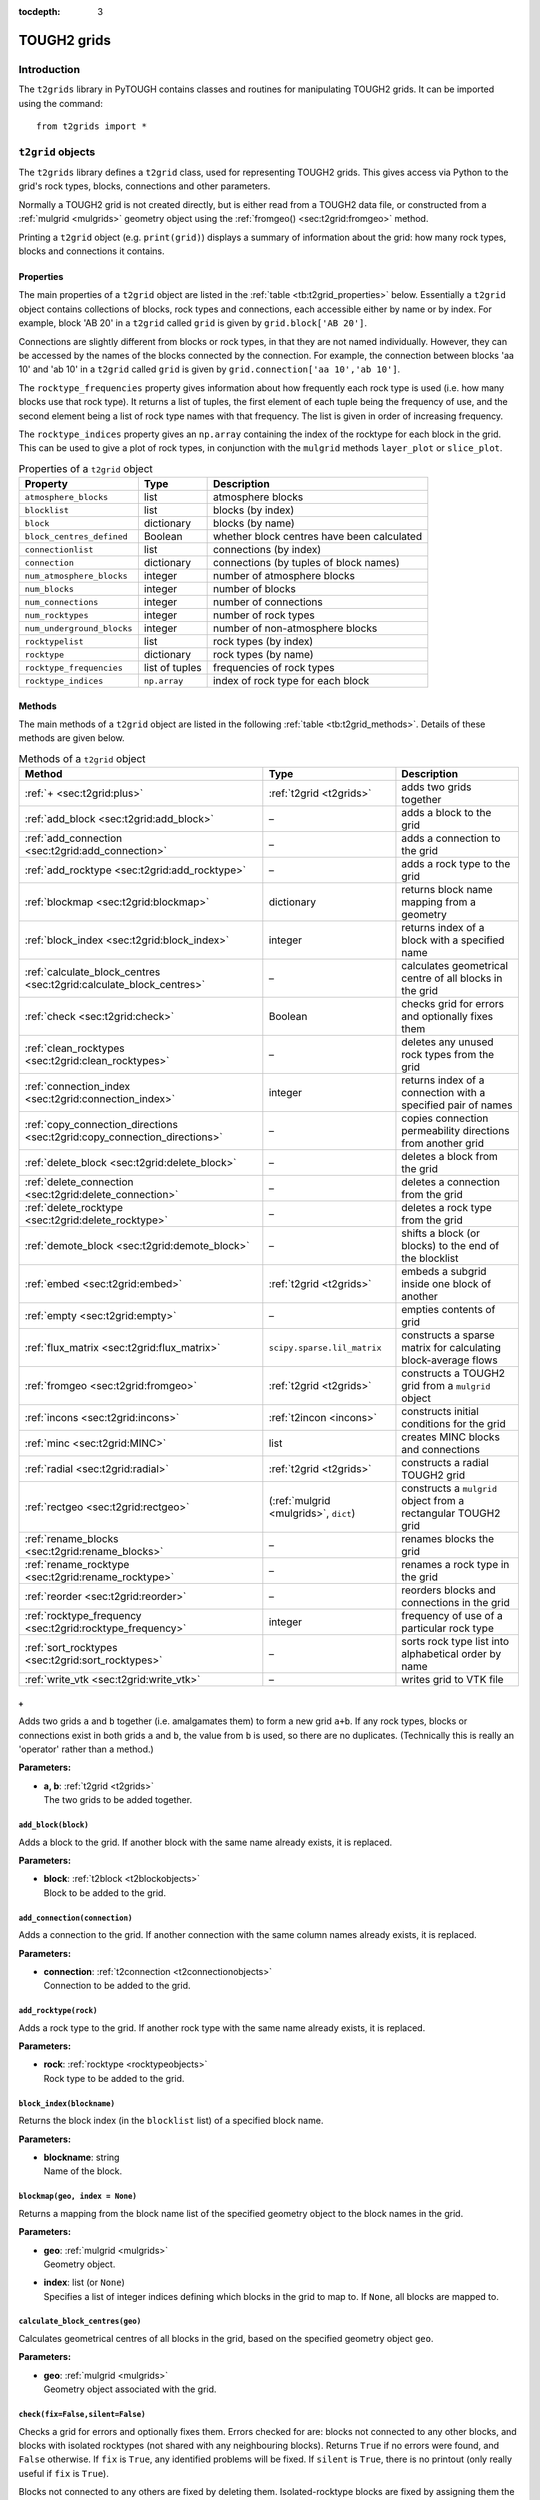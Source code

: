 :tocdepth: 3

.. _t2grids:

TOUGH2 grids
============

.. index:: TOUGH2 grids

.. _introduction-2:

Introduction
------------

The ``t2grids`` library in PyTOUGH contains classes and routines for
manipulating TOUGH2 grids. It can be imported using the command:

::

       from t2grids import *

``t2grid`` objects
------------------

The ``t2grids`` library defines a ``t2grid`` class, used for
representing TOUGH2 grids. This gives access via Python to the grid's
rock types, blocks, connections and other parameters.

Normally a TOUGH2 grid is not created directly, but is either read from
a TOUGH2 data file, or constructed from a :ref:`mulgrid <mulgrids>`
geometry object using the :ref:`fromgeo() <sec:t2grid:fromgeo>` method.

Printing a ``t2grid`` object (e.g. ``print(grid)``) displays a summary
of information about the grid: how many rock types, blocks and
connections it contains.

.. _properties-1:

Properties
~~~~~~~~~~

The main properties of a ``t2grid`` object are listed in the 
:ref:`table <tb:t2grid_properties>` below. Essentially a ``t2grid`` object
contains collections of blocks, rock types and connections, each
accessible either by name or by index. For example, block 'AB 20' in a
``t2grid`` called ``grid`` is given by ``grid.block['AB 20']``.

Connections are slightly different from blocks or rock types, in that
they are not named individually. However, they can be accessed by the
names of the blocks connected by the connection. For example, the
connection between blocks 'aa 10' and 'ab 10' in a ``t2grid`` called
``grid`` is given by ``grid.connection['aa 10','ab 10']``.

The ``rocktype_frequencies`` property gives information about how
frequently each rock type is used (i.e. how many blocks use that rock
type). It returns a list of tuples, the first element of each tuple
being the frequency of use, and the second element being a list of rock
type names with that frequency. The list is given in order of increasing
frequency.

The ``rocktype_indices`` property gives an ``np.array`` containing the
index of the rocktype for each block in the grid. This can be used to
give a plot of rock types, in conjunction with the ``mulgrid`` methods
``layer_plot`` or ``slice_plot``.

.. container::
   :name: tb:t2grid_properties

   .. table:: Properties of a ``t2grid`` object

      +---------------------------+----------------+-------------------------+
      | **Property**              | **Type**       | **Description**         |
      +===========================+================+=========================+
      | ``atmosphere_blocks``     | list           | atmosphere blocks       |
      +---------------------------+----------------+-------------------------+
      | ``blocklist``             | list           | blocks (by index)       |
      +---------------------------+----------------+-------------------------+
      | ``block``                 | dictionary     | blocks (by name)        |
      +---------------------------+----------------+-------------------------+
      | ``block_centres_defined`` | Boolean        | whether block centres   |
      |                           |                | have been calculated    |
      +---------------------------+----------------+-------------------------+
      | ``connectionlist``        | list           | connections (by index)  |
      +---------------------------+----------------+-------------------------+
      | ``connection``            | dictionary     | connections (by tuples  |
      |                           |                | of block names)         |
      +---------------------------+----------------+-------------------------+
      | ``num_atmosphere_blocks`` | integer        | number of atmosphere    |
      |                           |                | blocks                  |
      +---------------------------+----------------+-------------------------+
      | ``num_blocks``            | integer        | number of blocks        |
      +---------------------------+----------------+-------------------------+
      | ``num_connections``       | integer        | number of connections   |
      +---------------------------+----------------+-------------------------+
      | ``num_rocktypes``         | integer        | number of rock types    |
      +---------------------------+----------------+-------------------------+
      | ``num_underground_blocks``| integer        | number of               |
      |                           |                | non-atmosphere blocks   |
      +---------------------------+----------------+-------------------------+
      | ``rocktypelist``          | list           | rock types (by index)   |
      +---------------------------+----------------+-------------------------+
      | ``rocktype``              | dictionary     | rock types (by name)    |
      +---------------------------+----------------+-------------------------+
      | ``rocktype_frequencies``  | list of tuples | frequencies of rock     |
      |                           |                | types                   |
      +---------------------------+----------------+-------------------------+
      | ``rocktype_indices``      | ``np.array``   | index of rock type for  |
      |                           |                | each block              |
      +---------------------------+----------------+-------------------------+

.. _t2gridmethods:

Methods
~~~~~~~

The main methods of a ``t2grid`` object are listed in the following
:ref:`table <tb:t2grid_methods>`. Details of these methods are given below.

.. container::
   :name: tb:t2grid_methods

   .. table:: Methods of a ``t2grid`` object

      +--------------------------------------------------------------------------+-----------------------------+----------------------+
      | **Method**                                                               | **Type**                    | **Description**      |
      +==========================================================================+=============================+======================+
      | :ref:`+ <sec:t2grid:plus>`                                               | :ref:`t2grid <t2grids>`     | adds two grids       |
      |                                                                          |                             | together             |
      |                                                                          |                             |                      |
      +--------------------------------------------------------------------------+-----------------------------+----------------------+
      | :ref:`add_block <sec:t2grid:add_block>`                                  | –                           | adds a block to the  |
      |                                                                          |                             | grid                 |
      |                                                                          |                             |                      |
      +--------------------------------------------------------------------------+-----------------------------+----------------------+
      | :ref:`add_connection <sec:t2grid:add_connection>`                        | –                           | adds a connection to |
      |                                                                          |                             | the grid             |
      |                                                                          |                             |                      |
      +--------------------------------------------------------------------------+-----------------------------+----------------------+
      | :ref:`add_rocktype <sec:t2grid:add_rocktype>`                            | –                           | adds a rock type to  |
      |                                                                          |                             | the grid             |
      |                                                                          |                             |                      |
      +--------------------------------------------------------------------------+-----------------------------+----------------------+
      | :ref:`blockmap <sec:t2grid:blockmap>`                                    | dictionary                  | returns block name   |
      |                                                                          |                             | mapping from a       |
      |                                                                          |                             | geometry             |
      +--------------------------------------------------------------------------+-----------------------------+----------------------+
      | :ref:`block_index <sec:t2grid:block_index>`                              | integer                     | returns index of a   |
      |                                                                          |                             | block with a         |
      |                                                                          |                             | specified name       |
      +--------------------------------------------------------------------------+-----------------------------+----------------------+
      | :ref:`calculate_block_centres <sec:t2grid:calculate_block_centres>`      | –                           | calculates           |
      |                                                                          |                             | geometrical centre   |
      |                                                                          |                             | of all blocks in the |
      |                                                                          |                             | grid                 |
      |                                                                          |                             |                      |
      +--------------------------------------------------------------------------+-----------------------------+----------------------+
      | :ref:`check <sec:t2grid:check>`                                          | Boolean                     | checks grid for      |
      |                                                                          |                             | errors and           |
      |                                                                          |                             | optionally fixes     |
      |                                                                          |                             | them                 |
      +--------------------------------------------------------------------------+-----------------------------+----------------------+
      | :ref:`clean_rocktypes <sec:t2grid:clean_rocktypes>`                      | –                           | deletes any unused   |
      |                                                                          |                             | rock types from the  |
      |                                                                          |                             | grid                 |
      |                                                                          |                             |                      |
      +--------------------------------------------------------------------------+-----------------------------+----------------------+
      | :ref:`connection_index <sec:t2grid:connection_index>`                    | integer                     | returns index of a   |
      |                                                                          |                             | connection with a    |
      |                                                                          |                             | specified pair of    |
      |                                                                          |                             | names                |
      +--------------------------------------------------------------------------+-----------------------------+----------------------+
      | :ref:`copy_connection_directions <sec:t2grid:copy_connection_directions>`| –                           | copies connection    |
      |                                                                          |                             | permeability         |
      |                                                                          |                             | directions from      |
      |                                                                          |                             | another grid         |
      |                                                                          |                             |                      |
      +--------------------------------------------------------------------------+-----------------------------+----------------------+
      | :ref:`delete_block <sec:t2grid:delete_block>`                            | –                           | deletes a block from |
      |                                                                          |                             | the grid             |
      |                                                                          |                             |                      |
      +--------------------------------------------------------------------------+-----------------------------+----------------------+
      | :ref:`delete_connection <sec:t2grid:delete_connection>`                  | –                           | deletes a connection |
      |                                                                          |                             | from the grid        |
      |                                                                          |                             |                      |
      |                                                                          |                             |                      |
      |                                                                          |                             |                      |
      +--------------------------------------------------------------------------+-----------------------------+----------------------+
      | :ref:`delete_rocktype <sec:t2grid:delete_rocktype>`                      | –                           | deletes a rock type  |
      |                                                                          |                             | from the grid        |
      |                                                                          |                             |                      |
      |                                                                          |                             |                      |
      +--------------------------------------------------------------------------+-----------------------------+----------------------+
      | :ref:`demote_block <sec:t2grid:demote_block>`                            | –                           | shifts a block (or   |
      |                                                                          |                             | blocks) to the end   |
      |                                                                          |                             | of the blocklist     |
      +--------------------------------------------------------------------------+-----------------------------+----------------------+
      | :ref:`embed <sec:t2grid:embed>`                                          | :ref:`t2grid <t2grids>`     | embeds a subgrid     |
      |                                                                          |                             | inside one block of  |
      |                                                                          |                             | another              |
      +--------------------------------------------------------------------------+-----------------------------+----------------------+
      | :ref:`empty <sec:t2grid:empty>`                                          | –                           | empties contents of  |
      |                                                                          |                             | grid                 |
      |                                                                          |                             |                      |
      +--------------------------------------------------------------------------+-----------------------------+----------------------+
      | :ref:`flux_matrix <sec:t2grid:flux_matrix>`                              | ``scipy.sparse.lil_matrix`` | constructs a sparse  |
      |                                                                          |                             | matrix for           |
      |                                                                          |                             | calculating          |
      |                                                                          |                             | block-average flows  |
      +--------------------------------------------------------------------------+-----------------------------+----------------------+
      | :ref:`fromgeo <sec:t2grid:fromgeo>`                                      | :ref:`t2grid <t2grids>`     | constructs a TOUGH2  |
      |                                                                          |                             | grid from a          |
      |                                                                          |                             | ``mulgrid`` object   |
      +--------------------------------------------------------------------------+-----------------------------+----------------------+
      | :ref:`incons <sec:t2grid:incons>`                                        | :ref:`t2incon <incons>`     | constructs initial   |
      |                                                                          |                             | conditions for the   |
      |                                                                          |                             | grid                 |
      +--------------------------------------------------------------------------+-----------------------------+----------------------+
      | :ref:`minc <sec:t2grid:MINC>`                                            | list                        | creates MINC blocks  |
      |                                                                          |                             | and connections      |
      |                                                                          |                             |                      |
      +--------------------------------------------------------------------------+-----------------------------+----------------------+
      | :ref:`radial <sec:t2grid:radial>`                                        | :ref:`t2grid <t2grids>`     | constructs a radial  |
      |                                                                          |                             | TOUGH2 grid          |
      |                                                                          |                             |                      |
      +--------------------------------------------------------------------------+-----------------------------+----------------------+
      | :ref:`rectgeo <sec:t2grid:rectgeo>`                                      | (:ref:`mulgrid <mulgrids>`, | constructs a         |
      |                                                                          | ``dict``)                   | ``mulgrid`` object   |
      |                                                                          |                             | from a rectangular   |
      |                                                                          |                             | TOUGH2 grid          |
      +--------------------------------------------------------------------------+-----------------------------+----------------------+
      | :ref:`rename_blocks <sec:t2grid:rename_blocks>`                          | –                           | renames blocks the   |
      |                                                                          |                             | grid                 |
      |                                                                          |                             |                      |
      +--------------------------------------------------------------------------+-----------------------------+----------------------+
      | :ref:`rename_rocktype <sec:t2grid:rename_rocktype>`                      | –                           | renames a rock type  |
      |                                                                          |                             | in the grid          |
      |                                                                          |                             |                      |
      |                                                                          |                             |                      |
      +--------------------------------------------------------------------------+-----------------------------+----------------------+
      | :ref:`reorder <sec:t2grid:reorder>`                                      | –                           | reorders blocks and  |
      |                                                                          |                             | connections in the   |
      |                                                                          |                             | grid                 |
      +--------------------------------------------------------------------------+-----------------------------+----------------------+
      | :ref:`rocktype_frequency <sec:t2grid:rocktype_frequency>`                | integer                     | frequency of use of  |
      |                                                                          |                             | a particular rock    |
      |                                                                          |                             | type                 |
      |                                                                          |                             |                      |
      |                                                                          |                             |                      |
      +--------------------------------------------------------------------------+-----------------------------+----------------------+
      | :ref:`sort_rocktypes <sec:t2grid:sort_rocktypes>`                        | –                           | sorts rock type list |
      |                                                                          |                             | into alphabetical    |
      |                                                                          |                             | order by name        |
      |                                                                          |                             |                      |
      +--------------------------------------------------------------------------+-----------------------------+----------------------+
      | :ref:`write_vtk <sec:t2grid:write_vtk>`                                  | –                           | writes grid to VTK   |
      |                                                                          |                             | file                 |
      |                                                                          |                             |                      |
      +--------------------------------------------------------------------------+-----------------------------+----------------------+

.. _sec:t2grid:plus:

``+``
^^^^^

Adds two grids ``a`` and ``b`` together (i.e. amalgamates them) to form
a new grid ``a+b``. If any rock types, blocks or connections exist in
both grids ``a`` and ``b``, the value from ``b`` is used, so there are
no duplicates. (Technically this is really an 'operator' rather than a
method.)

**Parameters:**

-  | **a, b**: :ref:`t2grid <t2grids>`
   | The two grids to be added together.

.. _sec:t2grid:add_block:

``add_block(block)``
^^^^^^^^^^^^^^^^^^^^

Adds a block to the grid. If another block with the same name already
exists, it is replaced.

**Parameters:**

-  | **block**: :ref:`t2block <t2blockobjects>`
   | Block to be added to the grid.

.. _sec:t2grid:add_connection:

``add_connection(connection)``
^^^^^^^^^^^^^^^^^^^^^^^^^^^^^^

Adds a connection to the grid. If another connection with the same
column names already exists, it is replaced.

**Parameters:**

-  | **connection**: :ref:`t2connection <t2connectionobjects>`
   | Connection to be added to the grid.

.. _sec:t2grid:add_rocktype:

``add_rocktype(rock)``
^^^^^^^^^^^^^^^^^^^^^^

Adds a rock type to the grid. If another rock type with the same name
already exists, it is replaced.

**Parameters:**

-  | **rock**: :ref:`rocktype <rocktypeobjects>`
   | Rock type to be added to the grid.

.. _sec:t2grid:block_index:

``block_index(blockname)``
^^^^^^^^^^^^^^^^^^^^^^^^^^

Returns the block index (in the ``blocklist`` list) of a specified block
name.

**Parameters:**

-  | **blockname**: string
   | Name of the block.

.. _sec:t2grid:blockmap:

``blockmap(geo, index = None)``
^^^^^^^^^^^^^^^^^^^^^^^^^^^^^^^

.. index:: TOUGH2 grids; block mappings

Returns a mapping from the block name list of the specified geometry
object to the block names in the grid.

**Parameters:**

-  | **geo**: :ref:`mulgrid <mulgrids>`
   | Geometry object.

-  | **index**: list (or ``None``)
   | Specifies a list of integer indices defining which blocks in the
     grid to map to. If ``None``, all blocks are mapped to.

.. _sec:t2grid:calculate_block_centres:

``calculate_block_centres(geo)``
^^^^^^^^^^^^^^^^^^^^^^^^^^^^^^^^

Calculates geometrical centres of all blocks in the grid, based on the
specified geometry object ``geo``.

**Parameters:**

-  | **geo**: :ref:`mulgrid <mulgrids>`
   | Geometry object associated with the grid.

.. _sec:t2grid:check:

``check(fix=False,silent=False)``
^^^^^^^^^^^^^^^^^^^^^^^^^^^^^^^^^

.. index:: TOUGH2 grids; checking

Checks a grid for errors and optionally fixes them. Errors checked for
are: blocks not connected to any other blocks, and blocks with isolated
rocktypes (not shared with any neighbouring blocks). Returns ``True`` if
no errors were found, and ``False`` otherwise. If ``fix`` is ``True``,
any identified problems will be fixed. If ``silent`` is ``True``, there
is no printout (only really useful if ``fix`` is ``True``).

Blocks not connected to any others are fixed by deleting them.
Isolated-rocktype blocks are fixed by assigning them the most popular
rocktype of their neighbours. Blocks with large volumes
(:math:`> 10^{20}` m\ :math:`^3`) are never considered isolated (because
they often have a special rocktype, such as an atmosphere one, that
their neighbours will never share).

**Parameters:**

-  | **fix**: Boolean
   | Whether to fix any problems identified.

-  | **silent**: Boolean
   | Whether to print out feedback or not.

.. _sec:t2grid:clean_rocktypes:

``clean_rocktypes()``
^^^^^^^^^^^^^^^^^^^^^

.. index:: TOUGH2 grids; cleaning rocktypes

Deletes any rock types from the grid which are not assigned to any
block.

.. _sec:t2grid:connection_index:

``connection_index(blocknames)``
^^^^^^^^^^^^^^^^^^^^^^^^^^^^^^^^

Returns the connection index (in the ``connectionlist`` list) of the
connection between a specified pair of block names.

**Parameters:**

-  | **blocknames**: tuple
   | A pair of block names, each of type string.

.. _sec:t2grid:copy_connection_directions:

``copy_connection_directions(geo,grid)``
^^^^^^^^^^^^^^^^^^^^^^^^^^^^^^^^^^^^^^^^

Copies the connection permeability directions for horizontal connections
from another grid. It is assumed that both grids have the same column
structure, but may have different layer structures.

**Parameters:**

-  | **geo**: :ref:`mulgrid <mulgrids>`
   | Geometry object associated with the source grid.

-  | **grid**: :ref:`t2grid <t2grids>`
   | The source grid from which the connection permeability directions
     are to be copied.

.. _sec:t2grid:delete_block:

``delete_block(blockname)``
^^^^^^^^^^^^^^^^^^^^^^^^^^^

Deletes a block from the grid. This also deletes any connections
involving the specified block.

**Parameters:**

-  | **blockname**: string
   | Name of the block to be deleted from the grid.

.. _sec:t2grid:delete_connection:

``delete_connection(connectionname)``
^^^^^^^^^^^^^^^^^^^^^^^^^^^^^^^^^^^^^

Deletes a connection from the grid.

**Parameters:**

-  | **connectionname**: tuple (of string)
   | Pair of block names identifying the connection to be deleted from
     the grid.

.. _sec:t2grid:delete_rocktype:

``delete_rocktype(rocktypename)``
^^^^^^^^^^^^^^^^^^^^^^^^^^^^^^^^^

Deletes a rock type from the grid.

**Parameters:**

-  | **rocktypename**: string
   | Name of the rock type to be deleted from the grid.

.. _sec:t2grid:demote_block:

``demote_block(blockname)``
^^^^^^^^^^^^^^^^^^^^^^^^^^^

Shifts a block (or blocks) to the end of the blocklist. This can be
useful for making blocks inactive - by setting their volumes to zero or
negative, and then shifting them to the end of the list (to avoid all
blocks below them also being treated as inactive).

**Parameters:**

-  | **blockname**: string or list of strings
   | Name(s) of the block(s) to be shifted to the end of the blocklist.

.. _sec:t2grid:embed:

``embed(subgrid, connection)``
^^^^^^^^^^^^^^^^^^^^^^^^^^^^^^

.. index:: TOUGH2 grids; embedding

Returns a grid with a subgrid embedded inside one of its blocks. The
connection specifies how the two grids are to be connected: the blocks
to be connected and the connection distances, area etc. between them.

**Parameters:**

-  | **subgrid**: :ref:`t2grid <t2grids>`
   | Subgrid to be embedded.

-  | **connection**: :ref:`t2connection <t2connectionobjects>` 
   | Connection specifying how the subgrid is to be embedded, including
     the connection distances and area. The first block should be the
     host block, the second the connecting block in the subgrid.

.. _sec:t2grid:empty:

``empty()``
^^^^^^^^^^^

.. index:: TOUGH2 grids; emptying

Empties the grid of all its blocks, rock types and connections.

.. _sec:t2grid:flux_matrix:

``flux_matrix(geo, blockmap = {})``
^^^^^^^^^^^^^^^^^^^^^^^^^^^^^^^^^^^

.. index:: TOUGH2 grids; flux matrices

Takes the grid and a corresponding :ref:`mulgrid <mulgrids>` object,
and constructs a sparse matrix (of type ``scipy.sparse.lil_matrix``)
which can be used to convert connection flow values on the grid to
block-average fluxes (flows per unit area). Specifically, if an array of
connection flow values (one for each connection in the grid) is
multiplied by this sparse matrix, the result is a partitioned array
containing the 3-component block-average flux for each of the
(non-atmosphere) blocks.

The method for constructing the matrix is as follows. For each block, a
distribution of flux is fitted to agree as closely as possible with the
connection flow values. This distribution is either constant or linear,
depending on how many connections the block has (linear for blocks with
at least 6 connections). Fitting the connection values results in a
small linear system to solve, which may be under- or over-determined,
depending on the number of connections and the type of flux
distribution. A pseudo-inverse matrix is calculated which will find the
least-squares solution of this system. The total matrix is formed by
assembling these matrices for each of the blocks into a global matrix.

**Parameters:**

-  | **geo**: :ref:`mulgrid <mulgrids>`
   | The ``mulgrid`` geometry object.

-  | **blockmap**: dictionary
   | Dictionary mapping the block names in the geometry to the block
     naming system used in the grid.

.. _sec:t2grid:fromgeo:

``fromgeo(geo)``
^^^^^^^^^^^^^^^^

.. index:: TOUGH2 grids; from MULgraph geometry

Returns a grid constructed from a ``mulgrid`` geometry object. (Any
previous contents of the grid are first emptied.)

**Parameters:**

-  | **geo**: :ref:`mulgrid <mulgrids>`
   | The ``mulgrid`` geometry object.

.. _sec:t2grid:incons:

``incons(values=(101.3e3,20.))``
^^^^^^^^^^^^^^^^^^^^^^^^^^^^^^^^

.. index:: TOUGH2 grids; initial conditions

Returns a :ref:`t2incon <incons>` initial conditions object for the
grid, using the supplied values. Initial conditions can be specified for
only one block, in which case they will be applied to all blocks, or for
each block, in an array.

**Parameters:**

-  | **values**: ``tuple`` or ``np.array``
   | Initial conditions values, either a ``tuple`` of values for one
     block, or an ``np.array`` with each row containing a set of values
     for one block.

.. _sec:t2grid:MINC:

``minc(volume_fractions, spacing=50., num_fracture_planes=1, blocks=None, matrix_blockname=None, minc_rockname=None, proximity=None, atmos_volume=1.e25, incon=None, fracture_connection_distance=0.)``
^^^^^^^^^^^^^^^^^^^^^^^^^^^^^^^^^^^^^^^^^^^^^^^^^^^^^^^^^^^^^^^^^^^^^^^^^^^^^^^^^^^^^^^^^^^^^^^^^^^^^^^^^^^^^^^^^^^^^^^^^^^^^^^^^^^^^^^^^^^^^^^^^^^^^^^^^^^^^^^^^^^^^^^^^^^^^^^^^^^^^^^^^^^^^^^^^^^^^^^

.. index:: TOUGH2 grids; MINC

Creates "Multiple Interacting Continua" (MINC) blocks and connections
in the grid, for simulating fracture flow with matrix blocks attached
to each fracture block. This has capability similar to that of the
`GMINC <https://www.osti.gov/biblio/6065621>`_ program , or of the
MINC part of TOUGH2's :ref:`MESHMAKER <sec:t2data:meshmaker>` section
(except that matrix-matrix flow is not supported).

This function returns a rank-2 integer ``np.array`` with one row for
each MINC level, containing the indices of the blocks for that level.
For example, the first row is a list of all fracture block indices, the
second is a list of all MINC level 1 block indices, etc. This can be
useful for identifying all blocks in a given MINC level, for plotting or
other post-processing.

For example, if the output index array from this method is
``minc_level``, and ``T`` is an array of temperatures computed over the
entire MINC grid (e.g. extracted from the element table of a listing
file), then the temperatures in MINC level ``m`` are given by:

::

   T[minc_level[m]]

Note that plotting MINC results over a :ref:`mulgrid <mulgrids>`
geometry can be made easier (particularly for grids that have MINC
applied over only part of the domain) by using the
:ref:`minc_array() <sec:mulgrid:minc_array>` method to create
the solution vector to plot.

If the ``incon`` parameter is specified as a :ref:`t2incon <incons>`
object (from the original grid), then this method will also return a new
``t2incon`` object for the MINC grid, with values copied from the
original.

Fracture blocks retain the same block name as their original porous
medium blocks. The naming of matrix blocks can be controlled using the
``matrix_blockname`` parameter.

**Parameters:**

-  | **volume_fractions**: list (or ``np.array``)
   | List or array of volume fractions. The first entry corresponds to
     the fractures, with subsequent entries specifying the volume
     fractions for each MINC level. The length of this list or array is
     therefore equal to one plus the number of matrix blocks to be used.
     Entries for all MINC levels must be present, but they need not sum
     to 1- if they do not, they will be scaled so that the sum is 1.
     (This means, for example, that entries may be specified as
     percentage values.)

-  | **spacing**: float or list (or ``np.array``)
   | Fracture spacing parameters. If a float value is specified, this is
     applied to all sets of fracture planes (see below). If a list or
     array is specified, each entry is applied to its corresponding set
     of fracture planes.

-  | **num_fracture_planes**: integer
   | Number of sets of fracture planes (1, 2 or 3).

-  | **blocks**: list (or ``None``)
   | List of blocks or block names, specifying which blocks are to have
     MINC applied. If this parameter is ``None``, all blocks are
     processed (except inactive blocks).

-  | **matrix_blockname**: function (or ``None``)
   | Function returning the name of a MINC matrix block (string), given
     the original block name (string) and MINC level (integer > 0). If
     ``None``, a default function will be used, which simply replaces
     the first character of the original block name with the MINC level.

-  | **minc_rockname**: function (or ``None``)
   | Function returning the MINC rocktype name, given the original
     rocktype name and MINC level (:math:`\geq 0`). If ``None``, a
     default function will be used, which leaves fracture blocks with
     their original rocktype (the properties of which can subsequently
     be edited), and for matrix blocks, simply replaces the first
     character of the original rocktype name with 'X'.

-  | **proximity**: function (or ``None``)
   | Proximity function, returning the total matrix volume within a
     given distance (float) from the fracture faces. If ``None``, a
     default function will be used, corresponding to the
     ``num_fracture_planes`` parameter.

-  | **atmos_volume**: float
   | Maximum block volume for blocks to be considered part of the
     geometrical grid. Blocks with volume greater than this will be
     assumed to be boundary condition blocks and no MINC processing will
     be applied to them.

-  | **incon**: :ref:`t2incon <incons>` (or ``None``)
   | Initial conditions object for the original grid, before MINC
     processing. If not ``None``, then the method returns (as well as
     the block index array) a new ``t2incon`` object for the MINC grid,
     with values for each block copied from the original (for all MINC
     levels).

-  | **fracture_connection_distance**: float
   | Connection distance between fracture and matrix blocks. Default is
     zero, as in MESHMAKER, but in some situations a finite value (e.g.
     :math:`10^{-10}` m) can work better.

.. _sec:t2grid:radial:

``radial(rblocks, zblocks, convention=0, atmos_type=2, origin=[0,0], justify='r', case=None, dimension=2, blockmap={}, chars=ascii_lowercase, spaces=True)``
^^^^^^^^^^^^^^^^^^^^^^^^^^^^^^^^^^^^^^^^^^^^^^^^^^^^^^^^^^^^^^^^^^^^^^^^^^^^^^^^^^^^^^^^^^^^^^^^^^^^^^^^^^^^^^^^^^^^^^^^^^^^^^^^^^^^^^^^^^^^^^^^^^^^^^^^^^^^

.. index:: TOUGH2 grids; radial

Returns a radial TOUGH2 grid with the specified radial and vertical
block sizes. Grid column and layer naming convention, atmosphere type
and origin can be specified. The optional ``justify`` and ``case``
parameters control the formatting of the character part of the block
names.

The ``dimension`` parameter sets the flow dimension for `"generalized
radial flow" <https://doi.org/10.1029/WR024i010p01796>`_, which can
represent flow in fractured rocks and modifies the block volumes and
areas. The default ``dimension`` = 2 corresponds to standard radial
flow.

**Parameters:**

-  | **rblocks**, **zblocks**: list (or ``np.array``)
   | Lists (or arrays) of block sizes in the *r* and *z* directions.

-  | **convention**: integer
   | Naming convention for grid columns and layers - same as the
     :ref:`naming convention <geometry_format_conventions>` for a
     :ref:`mulgrid <mulgrids>` object.

-  | **atmos_type**: integer
   | Type of atmosphere - also the same as the
     :ref:`atmosphere type <geometry_format_conventions>` for a
     :ref:`mulgrid <mulgrids>` object.

-  | **origin**: list (or ``np.array``)
   | Origin of the grid (of length 2 or 3). The first entry is the
     radial origin, i.e. the starting radius of the grid. The last entry
     is the vertical origin, i.e. the vertical position of the top of
     the grid. If of length 3, the middle entry is ignored.

-  | **justify**: string
   | Specify 'r' for the character part of the block names (first three
     characters) to be right-justified, 'l' for left-justified.

-  | **case**: string
   | Specify 'l' for the character part of the block names (first three
     characters) to be lower case, 'u' for upper case. Alternatively,
     use the more flexible ``chars`` parameter (see below).

-  | **dimension**: float
   | Dimension for 'generalized radial flow', which can take any
     (possibly non-integer) value between 1 and 3. Dimension 1
     corresponds to flow in a linear 'pipe', dimension 2 corresponds to
     standard radial flow in a disc-shaped reservoir and dimension 3
     corresponds to flow in a spherically symmetric reservoir.

-  | **blockmap**: dictionary
   | Dictionary mapping the block names in the geometry to the block
     naming system used in the grid.

-  | **chars**: string
   | Specify a string of characters to be used to form the character
     part of block names. For example, to use both lowercase and
     uppercase characters, set ``chars`` to
     ``ascii_lowercase + ascii_uppercase``, or to use uppercase letters
     only, specify ``ascii_uppercase``.

-  | **spaces**: Boolean
   | Specify ``False`` to disallow spaces in character part of block
     names. In this case, the first element of the ``chars`` parameter
     functions like a 'zero' and replaces spaces.

Visualization of radial :math:`r-z` model grids and results can be done
in PyTOUGH by creating a 'dummy' vertical slice rectangular geometry,
using the ``mulgrid`` :ref:`rectangular() <sec:mulgrid:rectangular>`
method, using its :math:`x` direction for radius (and
having only one block in the :math:`y` direction - which is not used).
The :ref:`slice_plot() <sec:mulgrid:slice_plot>` method can
then be used to plot results.

.. _sec:t2grid:rectgeo:

``rectgeo(origin_block=None, atmos_volume=1.e25, remove_inactive=False, convention=0, atmos_type=2, justify='r', chars=ascii_lowercase, spaces=True, layer_snap=0.1, block_order=None)``
^^^^^^^^^^^^^^^^^^^^^^^^^^^^^^^^^^^^^^^^^^^^^^^^^^^^^^^^^^^^^^^^^^^^^^^^^^^^^^^^^^^^^^^^^^^^^^^^^^^^^^^^^^^^^^^^^^^^^^^^^^^^^^^^^^^^^^^^^^^^^^^^^^^^^^^^^^^^^^^^^^^^^^^^^^^^^^^^^^^^^^^^

.. index:: MULgraph geometry; rectangular

Creates a :ref:`mulgrid <mulgrids>` geometry object from a
rectangular TOUGH2 grid. It also returns a dictionary defining the
mapping from the geometry block names to the grid block names. This
block mapping can be used when the block naming convention used by the
original TOUGH2 grid is not compatible with the layer/column based
:ref:`naming conventions <geometry_format_conventions>` assumed by a
``mulgrid`` geometry.

The method works within the following assumptions:

-  the grid is in fact rectangular (results will not be predictable
   otherwise)

-  block centre coordinates are present for all blocks in the grid

-  the bottom layer of blocks is complete (no missing blocks)

The method should work on rectangular TOUGH2 grids that have been
translated and/or horizontally rotated with respect to the coordinate
axes. Grids with incomplete upper layers (e.g. representing topography)
should also be OK.

**Parameters:**

-  | **origin_block**: string, :ref:`t2block <t2blockobjects>`
     or ``None``
   | The block on the bottom layer of the geometry, at the origin of the
     axes defined by permeability directions 1 and 2. If ``None``, it
     will be detected. Specify it manually if the algorithm does not
     detect it correctly.

-  | **atmos_volume**: float
   | Block volume below which blocks are considered part of the
     geometrical grid. Blocks with volume greater than or equal to this
     value will be assumed to be boundary condition blocks and will not
     be represented geometrically.

-  | **remove_inactive**: Boolean
   | Set ``True`` to remove inactive blocks from the geometry. TOUGH2
     treats all blocks with zero or negative volume, and all subsequent
     blocks in the block list, to be inactive. If this option is used,
     the inactive blocks will be used to detect the surface elevations
     of the columns in the geometry. Otherwise, inactive blocks will be
     retained in the geometry.

-  | **convention**: integer
   | :ref:`Naming convention <geometry_format_conventions>` for grid
     columns and layers in the output geometry.

-  | **atmos_type**: integer
   | :ref:`Atmosphere type <geometry_format_conventions>` for the
     output geometry.

-  | **justify**: string
   | Specify 'r' for the character part of the block names (first three
     characters) to be right-justified, 'l' for left-justified.

-  | **chars**: string
   | Specify a string of characters to be used to form the character
     part of block names. For example, to use both lowercase and
     uppercase characters, set ``chars`` to
     ``ascii_lowercase + ascii_uppercase``, or to use uppercase letters
     only, specify ``ascii_uppercase``.

-  | **spaces**: Boolean
   | Specify ``False`` to disallow spaces in character part of block
     names. In this case, the first element of the ``chars`` parameter
     functions like a 'zero' and replaces spaces.

-  | **layer_snap**: float
   | Smallest desired surface block thickness. Set to a positive value
     to eliminate surface blocks in the geometry with very small
     thicknesses (resulting from column surface elevations that are very
     close to the bottom of a layer). Default value is 0.1 m. Note that
     it is not recommended to use a value of zero, as spurious
     small-thickness surface blocks can arise from rounding errors in
     reading the data file. If this still occurs, try increasing the
     snap value until they disappear.

-  | **block_order**: string or ``None``
   | Specify ``None`` or 'layer_column' for default block ordering by
     layer and column, starting from the atmosphere. Specify 'dmplex' to
     order blocks by geometrical type (8-node hexahedrons first followed
     by 6-node wedges) as in PETSc DMPlex meshes.

.. _sec:t2grid:rename_blocks:

``rename_blocks(blockmap = {}, fix_blocknames = True)``
^^^^^^^^^^^^^^^^^^^^^^^^^^^^^^^^^^^^^^^^^^^^^^^^^^^^^^^

Renames blocks in the grid according to the specified block mapping
dictionary. Any block whose name is a key of the block mapping
dictionary is renamed with the corresponding dictionary value. Related
properties such as connections are also renamed.

**Parameters:**

-  | **blockmap**: dictionary
   | Block mapping dictionary, mapping strings to strings.

-  | **fix_blocknames**: Boolean
   | Set ``True`` (the default) to 'fix' block names in the dictionary,
     using the :ref:`fix_blockname() <sec:mulgrid:fix_blockname>` function.

.. _sec:t2grid:rename_rocktype:

``rename_rocktype(rockname, newrockname)``
^^^^^^^^^^^^^^^^^^^^^^^^^^^^^^^^^^^^^^^^^^

Renames a rock type in the grid. An exception is raised if the specified
rocktype name does not exist, or if the new target rocktype name has
already been used.

**Parameters:**

-  | **rockname**: string
   | Name of the rock type to be renamed.

-  | **newrockname**: string
   | New name for the rock type.

.. _sec:t2grid:reorder:

``reorder(block_names, connection_names=None, geo=None)``
^^^^^^^^^^^^^^^^^^^^^^^^^^^^^^^^^^^^^^^^^^^^^^^^^^^^^^^^^

.. index:: TOUGH2 grids; reordering

Reorders the blocks (and optionally connections) in the grid.

**Parameters:**

-  | **block_names**: list of string (or ``None``)
   | List specifying the names of the blocks, in their desired order.
     Each block name must exist in the grid, otherwise an error will be
     raised. If this parameter is ``None`` (the default), blocks are not
     reordered (unless a geometry is specified instead).

-  | **connection_names**: list of string (or ``None``)
   | List specifying the names of the connections, in their desired
     order. Each item in the list should be a tuple of block names. The
     ordering of the block names in any tuple may be reversed with
     respect to the original connection naming. However an error will be
     raised if any tuple of block names in the list does not exist in
     the grid (in either its forward or reverse form). If this parameter
     is ``None`` (the default), connections are not reordered (unless a
     geometry is specified instead).

-  | **geo**: :ref:`mulgrid <mulgrids>` geometry (or ``None``)
   | Geometry object to use for the reordering. If this is specified,
     the geometry's block and connection name lists are used (and the
     previous parameters are ignored). After reordering, the grid's
     blocks and connections will have the same ordering as if the grid
     had been created using the :ref:`fromgeo() <sec:t2grid:fromgeo>`
     method.

.. _sec:t2grid:rocktype_frequency:

``rocktype_frequency(rockname)``
^^^^^^^^^^^^^^^^^^^^^^^^^^^^^^^^

Returns the frequency of use of the rock type with the specified name,
i.e. how many blocks are assigned that rock type.

**Parameters:**

-  | **rockname**: string
   | Name of the specified rock type.

.. _sec:t2grid:sort_rocktypes:

``sort_rocktypes()``
^^^^^^^^^^^^^^^^^^^^

.. index:: TOUGH2 grids; sorting rocktypes

Sorts the rocktype list into alphabetical order by name.

.. _sec:t2grid:write_vtk:

``write_vtk(geo, filename, wells=False, blockmap = {}, surface_snap=0.1)``
^^^^^^^^^^^^^^^^^^^^^^^^^^^^^^^^^^^^^^^^^^^^^^^^^^^^^^^^^^^^^^^^^^^^^^^^^^

.. index:: TOUGH2 grids; VTK

Writes a ``t2grid`` object to a VTK file on disk, for visualisation with
VTK, Paraview, Mayavi etc. The grid is written as an 'unstructured grid'
VTK object with data arrays defined on cells. The data arrays written,
in addition to the defaults arrays for the associated ``mulgrid``
object, are: rock type index, porosity and permeability for each block.
A separate VTK file for the wells in the grid can optionally be written.

**Parameters:**

-  | **geo**: :ref:`mulgrid <mulgrids>`
   | The ``mulgrid`` geometry object associated with the grid. This is
     required as the ``t2grid`` object does not contain any spatial
     information, e.g. locations of block vertices.

-  | **filename**: string
   | Name of the VTK file to be written. This is also required.

-  | **wells**: Boolean
   | Set to ``True`` if the wells from the ``mulgrid`` object are to be
     written to a separate VTK file.

-  | **blockmap**: dictionary
   | Dictionary mapping the block names in the geometry to the block
     naming system used in the grid.

-  | **surface_snap**: float
   | Tolerance for specifying how close column surface elevations need
     to be before being considered "equal" when constructing surface
     nodes.

Other objects (``rocktype``, ``t2block`` and ``t2connection``)
--------------------------------------------------------------

A ``t2grid`` object contains lists of other types of objects:
``rocktype``, ``t2block`` and ``t2connection``. These classes are
described below.

.. _rocktypeobjects:

``rocktype`` objects
~~~~~~~~~~~~~~~~~~~~

.. index:: TOUGH2 grids; rocktypes
.. index:: rocktypes

A ``rocktype`` object represents a TOUGH2 rock type. The properties of a
``rocktype`` object, and their default values, are given in the
:ref:`table <tb:rocktype_properties>` below.

.. container::
   :name: tb:rocktype_properties

   .. table:: Properties of a ``rocktype`` object

      +--------------------------+--------------+----------------+-----------------------------------------------+
      | **Property**             | **Type**     | **Description**| **Default**                                   |
      |                          |              |                |                                               |
      +==========================+==============+================+===============================================+
      | ``capillarity``          | dictionary   | capillarity    | –                                             |
      |                          |              | function       |                                               |
      +--------------------------+--------------+----------------+-----------------------------------------------+
      | ``compressibility``      | float        | compressibility|                0 m\ :sup:`2`/N                |
      |                          |              |                |                                               |
      |                          |              |                |                                               |
      |                          |              |                |                                               |
      +--------------------------+--------------+----------------+-----------------------------------------------+
      | ``conductivity``         | float        | heat           | 1.5 W/m/K                                     |
      |                          |              | conductivity   |                                               |
      |                          |              |                |                                               |
      |                          |              |                |                                               |
      +--------------------------+--------------+----------------+-----------------------------------------------+
      | ``density``              | float        | rock grain     | 2600 kg/m\ :sup:`3`                           |
      |                          |              | density        |                                               |
      |                          |              |                |                                               |
      +--------------------------+--------------+----------------+-----------------------------------------------+
      | ``dry_conductivity``     | float        | dry heat       | wet heat                                      |
      |                          |              | conductivity   | conductivity                                  |
      +--------------------------+--------------+----------------+-----------------------------------------------+
      | ``expansivity``          | float        | expansivity    | 0 K\ :sup:`-1`                                |
      |                          |              |                |                                               |
      |                          |              |                |                                               |
      +--------------------------+--------------+----------------+-----------------------------------------------+
      | ``klinkenberg``          | float        | Klinkenberg    | 0 Pa\ :sup:`-1`                               |
      |                          |              | parameter      |                                               |
      |                          |              |                |                                               |
      +--------------------------+--------------+----------------+-----------------------------------------------+
      | ``nad``                  | integer      | number of      | 0                                             |
      |                          |              | extra data     |                                               |
      |                          |              | lines          |                                               |
      +--------------------------+--------------+----------------+-----------------------------------------------+
      | ``name``                 | string       | rock type name | 'dfalt'                                       |
      +--------------------------+--------------+----------------+-----------------------------------------------+
      | ``permeability``         | ``np.array`` | permeability   | ``np.array``\ ([10\ :sup:`-15`]*3) m\ :sup:`2`|
      |                          |              |                |                                               |
      |                          |              |                |                                               |
      |                          |              |                |                                               |
      +--------------------------+--------------+----------------+-----------------------------------------------+
      | ``porosity``             | float        | porosity       | 0.1                                           |
      +--------------------------+--------------+----------------+-----------------------------------------------+
      | ``relative_permeability``| dictionary   | relative       | –                                             |
      |                          |              | permeability   |                                               |
      |                          |              | function       |                                               |
      +--------------------------+--------------+----------------+-----------------------------------------------+
      | ``specific_heat``        | float        | rock grain     | 900 J/kg/K                                    |
      |                          |              | specific heat  |                                               |
      |                          |              |                |                                               |
      |                          |              |                |                                               |
      +--------------------------+--------------+----------------+-----------------------------------------------+
      | ``tortuosity``           | float        | tortuosity     | 0                                             |
      |                          |              | factor         |                                               |
      +--------------------------+--------------+----------------+-----------------------------------------------+
      | ``xkd3``                 | float        | used by EOS7R  | 0 m\ :sup:`3`/kg                              |
      |                          |              |                |                                               |
      |                          |              |                |                                               |
      |                          |              |                |                                               |
      +--------------------------+--------------+----------------+-----------------------------------------------+
      | ``xkd4``                 | float        | used by EOS7R  | 0 m\ :sup:`3`/kg                              |
      |                          |              |                |                                               |
      |                          |              |                |                                               |
      |                          |              |                |                                               |
      +--------------------------+--------------+----------------+-----------------------------------------------+

The main familiar properties of a rock type are referred to in a natural
way, e.g. the porosity of a rock type ``r`` is given by ``r.porosity``.
The permeability property is a 3-element ``np.array``, giving the
permeability in each of the three principal axes of the grid, so e.g.
the vertical permeability of a rock type ``r`` would normally be given
by ``r.permeability[2]`` (recall that array indices in Python are
zero-based, so that the third element has index 2).

Some rock type properties are optional, and only need be specified when
the property ``nad`` is greater than zero. An example is the relative
permeability and capillarity functions that can be specified for a rock
type when ``nad`` :math:`\ge` 2. The way these functions are specified
is described in :ref:`TOUGH2 data files <datafiles>`.

**Example:**

::

   r = rocktype(name = 'ignim', permeability = [10.e-15, 10.e-15, 2.e-15], specific_heat = 850)

declares a rocktype object called ``r`` with name 'ignim', permeability
of 10 mD in the first and second directions and 2 mD in the vertical
direction, and specific heat 850 J.kg\ :math:`^{-1}`.K\ :math:`^{-1}`.

(Note that when declaring rock types, the permeability can for
convenience be specified as a list, which will be converted internally
to an ``np.array``.)


.. _t2blockobjects:

``t2block`` objects
~~~~~~~~~~~~~~~~~~~

.. index:: TOUGH2 grids; blocks
.. index:: blocks

A ``t2block`` object represents a block in a TOUGH2 grid. The properties
of a ``t2block`` object are given in the
:ref:`table <tb:t2block_properties>` below. These reflect the specifications of a
TOUGH2 block as given in a TOUGH2 data file, with the exception of the
``atmosphere``, ``centre``, ``connection_name``, ``neighbour_name`` and
``num_connections`` properties.

.. container::
   :name: tb:t2block_properties

   .. table:: Properties of a ``t2block`` object

      +---------------------+--------------+-----------------------+
      | **Property**        | **Type**     | **Description**       |
      +=====================+==============+=======================+
      | ``ahtx``            | float        | interface area for    |
      |                     |              | heat exchange (TOUGH2 |
      |                     |              | only)                 |
      +---------------------+--------------+-----------------------+
      | ``atmosphere``      | Boolean      | whether block is an   |
      |                     |              | atmosphere block or   |
      |                     |              | not                   |
      +---------------------+--------------+-----------------------+
      | ``centre``          | ``np.array`` | block centre          |
      |                     |              | (optional)            |
      +---------------------+--------------+-----------------------+
      | ``connection_name`` | set          | names of connections  |
      |                     |              | involving the block   |
      +---------------------+--------------+-----------------------+
      | ``nadd``            | integer      | increment between     |
      |                     |              | block numbers in      |
      |                     |              | sequence              |
      +---------------------+--------------+-----------------------+
      | ``name``            | string       | block name            |
      +---------------------+--------------+-----------------------+
      | ``neighbour_name``  | set          | names of neighbouring |
      |                     |              | (connected) blocks    |
      +---------------------+--------------+-----------------------+
      | ``nseq``            | integer      | number of additional  |
      |                     |              | blocks in sequence    |
      +---------------------+--------------+-----------------------+
      | ``num_connections`` | integer      | number of connections |
      |                     |              | containing the block  |
      +---------------------+--------------+-----------------------+
      | ``pmx``             | float        | permeability modifier |
      |                     |              | (TOUGH2 only)         |
      +---------------------+--------------+-----------------------+
      | ``rocktype``        | ``rocktype`` | rock type             |
      +---------------------+--------------+-----------------------+
      | ``volume``          | float        | block volume          |
      +---------------------+--------------+-----------------------+

The ``atmosphere`` property determines whether the block is to be
treated as an atmosphere block. The ``centre`` property can optionally
be used to specify the coordinates of the centre of a block. Block
centres are automatically calculated when a :ref:`t2grid <t2grids>`
object is constructed from a :ref:`mulgrid <mulgrids>` object using
the :ref:`fromgeo <sec:t2grid:fromgeo>` method). The
``connection_name`` property is a set containing the names (as tuples of
strings) of all connections involving the block.

A ``t2block`` object has no methods.

.. _t2connectionobjects:

``t2connection`` objects
~~~~~~~~~~~~~~~~~~~~~~~~

.. index:: TOUGH2 grids; connections
.. index:: connections

A ``t2connection`` object represents a connections between two TOUGH2
blocks. The properties of a ``t2connnection`` object are given in the
:ref:`table <tb:t2connection_properties>` below. These correspond to the
properties of a connection specified in a TOUGH2 data file. Note that
the ``block`` property returns :ref:`t2block <t2blockobjects>`
objects, not just the names of the blocks in the connection. Hence, for
example, the volume of the first block in a connection object ``con`` is
given simply by ``con.block[0].volume``.

A ``t2connection`` object has no methods.

.. container::
   :name: tb:t2connection_properties

   .. table:: Properties of a ``t2connection`` object

      +--------------+----------+----------------------------------------------+       
      | **Property** | **Type** | **Description**                              | 
      +==============+==========+==============================================+
      | ``area``     | float    | connection area                              |
      +--------------+----------+----------------------------------------------+       
      | ``block``    | ``list`` | two-element list of blocks                   |  
      +--------------+----------+----------------------------------------------+       
      | ``dircos``   | float    | gravity direction cosine                     |  
      +--------------+----------+----------------------------------------------+       
      | ``direction``| integer  | permeability direction (1, 2, or 3)          |  
      +--------------+----------+----------------------------------------------+       
      | ``distance`` | ``list`` | two-element list of connection distances     |  
      +--------------+----------+----------------------------------------------+       
      | ``nad1,nad2``| integer  | increments in sequence numbering             |  
      +--------------+----------+----------------------------------------------+       
      | ``nseq``     | integer  | number of additional connections in sequence | 
      +--------------+----------+----------------------------------------------+       
      | ``sigma``    | float    | radiant emittance factor (TOUGH2 only)       | 
      +--------------+----------+----------------------------------------------+       

Example
-------

The following piece of Python script creates a rectangular 2-D slice
TOUGH2 grid with two rock types, and assigns these rock types to blocks
in the grid according to their position along the slice.

::

   from t2grids import *

   geo = mulgrid().rectangular([500]*20, [1000], [100]*20, atmos_type = 0, convention = 2)
   geo.write('2Dgrd.dat')
   grid = t2grid().fromgeo(geo)

   grid.add_rocktype(rocktype('greyw', permeability = [1.e-15]*2 + [0.1e-15]))
   grid.add_rocktype(rocktype('fill ', permeability = [15.e-15]*2 + [5.e-15]))

   for blk in grid.blocklist[1:]:
       if 200 <= blk.centre[0] <= 400: blk.rocktype = grid.rocktype['fill ']
       else: blk.rocktype = grid.rocktype['greyw']

The first line just imports the required PyTOUGH library. (It is not
necessary to import the ``mulgrids`` library explicitly, because it is
used and therefore imported by the ``t2grids`` library.)

The second block of code creates a rectangular MULgraph geometry object
with 20 columns (each 500 m wide) along the slice and 20 layers (each
100 m thick), writes this to a geometry file on disk, and creates a
TOUGH2 grid from it.

Then the two rock types are created, ``'greyw'`` and ``'fill '``. (Note
that rock types are expected by TOUGH2 to have names 5 characters long,
so it is necessary to add spaces to shorter names.)

The final part assigns the rock types to the blocks in the grid. The
loop starts from 1 instead of 0, so that the atmosphere block is
skipped. In this example, the blocks in the grid are assigned the
``'fill '`` rock type if they are between 200 m and 400 m along the
slice. Blocks outside this region are assigned the ``'greyw'`` rock
type.
